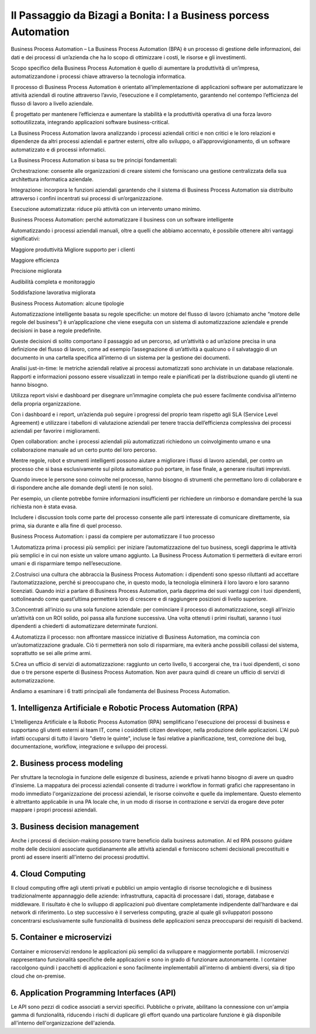 
##################################################################
Il Passaggio da Bizagi a Bonita: l a Business porcess Automation
##################################################################




Business Process Automation – La Business Process Automation (BPA) è un processo di gestione delle informazioni, dei dati e dei processi di un’azienda che ha lo scopo di ottimizzare i costi, le risorse e gli investimenti.

Scopo specifico della Business Process Automation è quello di aumentare la produttività di un’impresa, automatizzandone i processi chiave attraverso la tecnologia informatica.

Il processo di Business Process Automation è orientato all’implementazione di applicazioni software per automatizzare le attività aziendali di routine attraverso l’avvio, l’esecuzione e il completamento, garantendo nel contempo l’efficienza del flusso di lavoro a livello aziendale.

È progettato per mantenere l’efficienza e aumentare la stabilità e la produttività operativa di una forza lavoro sottoutilizzata, integrando applicazioni software business-critical.

La Business Process Automation lavora analizzando i processi aziendali critici e non critici e le loro relazioni e dipendenze da altri processi aziendali e partner esterni, oltre allo sviluppo, o all’approvvigionamento, di un software automatizzato e di processi informatici.

La Business Process Automation si basa su tre principi fondamentali:

Orchestrazione: consente alle organizzazioni di creare sistemi che forniscano una gestione centralizzata della sua architettura informatica aziendale.

Integrazione: incorpora le funzioni aziendali garantendo che il sistema di Business Process Automation sia distribuito attraverso i confini incentrati sui processi di un’organizzazione.

Esecuzione automatizzata: riduce più attività con un intervento umano minimo.

Business Process Automation: perché automatizzare il business con un software intelligente

Automatizzando i processi aziendali manuali, oltre a quelli che abbiamo accennato, è possibile ottenere altri vantaggi significativi:

Maggiore produttività
Migliore supporto per i clienti

Maggiore efficienza

Precisione migliorata

Audibilità completa e monitoraggio

Soddisfazione lavorativa migliorata

Business Process Automation: alcune tipologie 

Automatizzazione intelligente basata su regole specifiche: un motore del flusso di lavoro (chiamato anche “motore delle regole del business”) è un’applicazione che viene eseguita con un sistema di automatizzazione aziendale e prende decisioni in base a regole predefinite.

Queste decisioni di solito comportano il passaggio ad un percorso, ad un’attività o ad un’azione precisa in una definizione del flusso di lavoro, come ad esempio l’assegnazione di un’attività a qualcuno o il salvataggio di un documento in una cartella specifica all’interno di un sistema per la gestione dei documenti.

Analisi just-in-time: le metriche aziendali relative ai processi automatizzati sono archiviate in un database relazionale. Rapporti e informazioni possono essere visualizzati in tempo reale e pianificati per la distribuzione quando gli utenti ne hanno bisogno.

Utilizza report visivi e dashboard per disegnare un’immagine completa che può essere facilmente condivisa all’interno della propria organizzazione.

Con i dashboard e i report, un’azienda può seguire i progressi del proprio team rispetto agli SLA (Service Level Agreement) e utilizzare i tabelloni di valutazione aziendali per tenere traccia dell’efficienza complessiva dei processi aziendali per favorire i miglioramenti.

Open collaboration: anche i processi aziendali più automatizzati richiedono un coinvolgimento umano e una collaborazione manuale ad un certo punto del loro percorso.

Mentre regole, robot e strumenti intelligenti possono aiutare a migliorare i flussi di lavoro aziendali, per contro un processo che si basa esclusivamente sul pilota  automatico può portare, in fase finale, a generare risultati imprevisti.

Quando invece le persone sono coinvolte nel processo, hanno bisogno di strumenti che permettano loro di collaborare e di rispondere anche alle domande degli utenti (e non solo).

Per esempio, un cliente potrebbe fornire informazioni insufficienti per richiedere un rimborso e domandare perché la sua richiesta non è stata evasa.

Includere i discussion tools come parte del processo consente alle parti interessate di comunicare direttamente, sia prima, sia durante e alla fine di quel processo.

Business Process Automation: i passi da compiere per automatizzare il tuo processo

1.Automatizza prima i processi più semplici: per iniziare l’automatizzazione del tuo business, scegli dapprima le attività più semplici e in cui non esiste un valore umano aggiunto. La Business Process Automation ti permetterà di evitare errori umani e di risparmiare tempo nell’esecuzione.

2.Costruisci una cultura che abbraccia la Business Process Automation: i dipendenti sono spesso riluttanti ad accettare l’automatizzazione, perché si preoccupano che, in questo modo, la tecnologia eliminerà il loro lavoro e loro saranno licenziati. Quando inizi a parlare di Business Process Automation, parla dapprima dei suoi vantaggi con i tuoi dipendenti, sottolineando come quest’ultima permetterà loro di crescere e di raggiungere posizioni di livello superiore.

3.Concentrati all’inizio su una sola funzione aziendale: per cominciare il processo di automatizzazione, scegli all’inizio un’attività con un ROI solido, poi passa alla funzione successiva. Una volta ottenuti i primi risultati, saranno i tuoi dipendenti a chiederti di automatizzare determinate funzioni.

4.Automatizza il processo: non affrontare massicce iniziative di Business Automation, ma comincia con un’automatizzazione graduale. Ciò ti permetterà non solo di risparmiare, ma eviterà anche possibili collassi del sistema, soprattutto se sei alle prime armi.

5.Crea un ufficio di servizi di automatizzazione: raggiunto un certo livello, ti accorgerai che, tra i tuoi dipendenti, ci sono due o tre persone esperte di Business Process Automation. Non aver paura quindi di creare un ufficio di servizi di automatizzazione.

Andiamo a esaminare i 6 tratti principali alle fondamenta del Business Process Automation.

1. Intelligenza Artificiale e Robotic Process Automation (RPA)
###############################################################

L'Intelligenza Artificiale e la Robotic Process Automation (RPA) semplificano l'esecuzione dei processi di business e supportano gli utenti esterni ai team IT, come i cosiddetti citizen developer, nella produzione delle applicazioni. L'AI può infatti occuparsi di tutto il lavoro "dietro le quinte", incluse le fasi relative a pianificazione, test, correzione dei bug, documentazione, workflow, integrazione e sviluppo dei processi.

2. Business process modeling
#############################

Per sfruttare la tecnologia in funzione delle esigenze di business, aziende e privati hanno bisogno di avere un quadro d'insieme. La mappatura dei processi aziendali consente di tradurre i workflow in formati grafici che rappresentano in modo immediato l'organizzazione dei processi aziendali, le risorse coinvolte e quelle da implementare.
Questo elemento è altrettanto applicabile in una PA locale che, in un modo di risorse in contrazione e servizi da erogare deve poter mappare i propri processi aziendali.

3. Business decision management
###############################

Anche i processi di decision-making possono trarre beneficio dalla business automation. AI ed RPA possono guidare molte delle decisioni associate quotidianamente alle attività aziendali e forniscono schemi decisionali precostituiti e pronti ad essere inseriti all'interno dei processi produttivi.


4. Cloud Computing 
###################

Il cloud computing offre agli utenti privati e pubblici un ampio ventaglio di risorse tecnologiche e di business tradizionalmente appannaggio delle aziende: infrastruttura, capacità di processare i dati, storage, database e middleware. Il risultato è che lo sviluppo di applicazioni può diventare completamente indipendente dall'hardware e dai network di riferimento. Lo step successivo è il serverless computing, grazie al quale gli sviluppatori possono concentrarsi esclusivamente sulle funzionalità di business delle applicazioni senza preoccuparsi dei requisiti di backend.


5. Container e microservizi
############################

Container e microservizi rendono le applicazioni più semplici da sviluppare e maggiormente portabili. I microservizi rappresentano funzionalità specifiche delle applicazioni e sono in grado di funzionare autonomamente. I container raccolgono quindi i pacchetti di applicazioni e sono facilmente implementabili all'interno di ambienti diversi, sia di tipo cloud che on-premise.


6. Application Programming Interfaces (API)
############################################

Le API sono pezzi di codice associati a servizi specifici. Pubbliche o private, abilitano la connessione con un'ampia gamma di funzionalità, riducendo i rischi di duplicare gli effort quando una particolare funzione è già disponibile all'interno dell'organizzazione dell'azienda.
